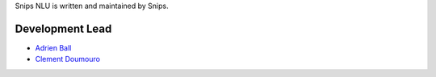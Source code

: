 Snips NLU is written and maintained by Snips.

Development Lead
================

* `Adrien Ball <https://github.com/adrienball>`_
* `Clement Doumouro <https://github.com/clemdoum>`_

